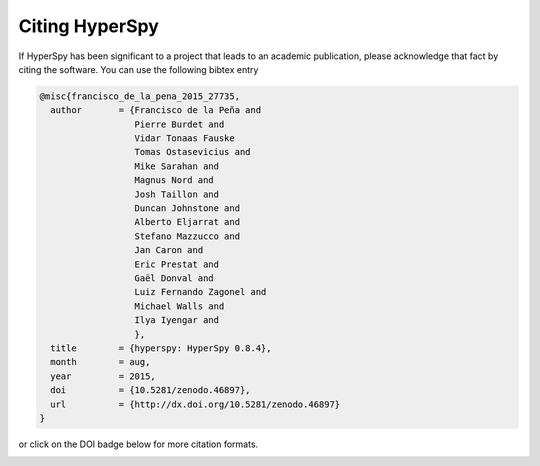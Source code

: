 ================
 Citing HyperSpy
================

If HyperSpy has been significant to a project that leads to an academic publication,
please acknowledge that fact by citing the software. You can use the following bibtex
entry

.. code-block:: bibtex

    @misc{francisco_de_la_pena_2015_27735,
      author       = {Francisco de la Peña and
                      Pierre Burdet and
                      Vidar Tonaas Fauske
                      Tomas Ostasevicius and
                      Mike Sarahan and
                      Magnus Nord and
                      Josh Taillon and
                      Duncan Johnstone and
                      Alberto Eljarrat and
                      Stefano Mazzucco and
                      Jan Caron and
                      Eric Prestat and
                      Gaël Donval and
                      Luiz Fernando Zagonel and
                      Michael Walls and
                      Ilya Iyengar and
                      },
      title        = {hyperspy: HyperSpy 0.8.4},
      month        = aug,
      year         = 2015,
      doi          = {10.5281/zenodo.46897},
      url          = {http://dx.doi.org/10.5281/zenodo.46897}
    }


or click on the DOI badge below for more citation formats.

.. image:: https://zenodo.org/badge/doi/10.5281/zenodo.46897.svg
   :target: http://dx.doi.org/10.5281/zenodo.46897
